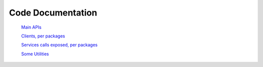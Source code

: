 =============================
Code Documentation
=============================

   `Main APIs <API/index.html>`_

   `Clients, per packages <Client/index.html>`_

   `Services calls exposed, per packages <Service/index.html>`_

   `Some Utilities <Utilities/index.html>`_